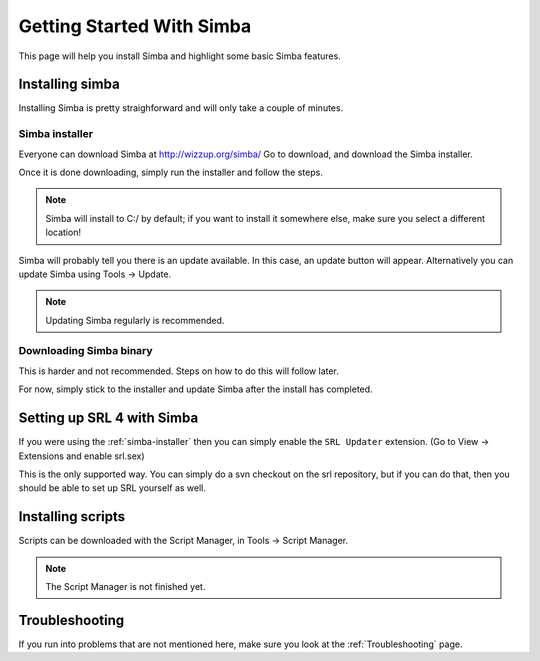 Getting Started With Simba
==========================

This page will help you install Simba and highlight some basic Simba
features.

Installing simba
----------------

Installing Simba is pretty straighforward and will only take a couple of
minutes.


.. _simba-installer:

Simba installer
~~~~~~~~~~~~~~~

Everyone can download Simba at http://wizzup.org/simba/
Go to download, and download the Simba installer.

Once it is done downloading, simply run the installer and follow the steps.

.. note::
    Simba will install to C:/ by default; if you want to install it
    somewhere else, make sure you select a different location!

Simba will probably tell you there is an update available. In this case, an
update button will appear. Alternatively you can update Simba using
Tools -> Update.

.. note::
    Updating Simba regularly is recommended.

Downloading Simba binary
~~~~~~~~~~~~~~~~~~~~~~~~

This is harder and not recommended. Steps on how to do this will follow later.

For now, simply stick to the installer and update Simba after the install has 
completed.


Setting up SRL 4 with Simba
---------------------------

If you were using the :ref:`simba-installer` then you can simply enable the
``SRL Updater`` extension. (Go to View -> Extensions and enable srl.sex)

This is the only supported way. You can simply do a svn checkout on the srl
repository, but if you can do that, then you should be able to set up SRL
yourself as well.

Installing scripts
------------------

Scripts can be downloaded with the Script Manager, in Tools -> Script Manager.

.. note::
    The Script Manager is not finished yet.

Troubleshooting
---------------

If you run into problems that are not mentioned here, make sure you look at
the :ref:`Troubleshooting` page.
